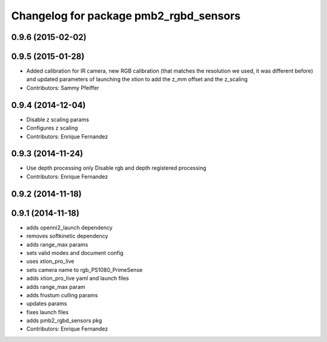 ^^^^^^^^^^^^^^^^^^^^^^^^^^^^^^^^^^^^^^
Changelog for package pmb2_rgbd_sensors
^^^^^^^^^^^^^^^^^^^^^^^^^^^^^^^^^^^^^^

0.9.6 (2015-02-02)
------------------

0.9.5 (2015-01-28)
------------------
* Added calibration for IR camera, new RGB calibration (that matches the resolution we used, it was different before) and updated parameters of launching the xtion to add the z_mm offset and the z_scaling
* Contributors: Sammy Pfeiffer

0.9.4 (2014-12-04)
------------------
* Disable z scaling params
* Configures z scaling
* Contributors: Enrique Fernandez

0.9.3 (2014-11-24)
------------------
* Use depth processing only
  Disable rgb and depth registered processing
* Contributors: Enrique Fernandez

0.9.2 (2014-11-18)
------------------

0.9.1 (2014-11-18)
------------------
* adds openni2_launch dependency
* removes softkinetic dependency
* adds range_max params
* sets valid modes and document config
* uses xtion_pro_live
* sets camera name to rgb_PS1080_PrimeSense
* adds xtion_pro_live yaml and launch files
* adds range_max param
* adds frustum culling params
* updates params
* fixes launch files
* adds pmb2_rgbd_sensors pkg
* Contributors: Enrique Fernandez
